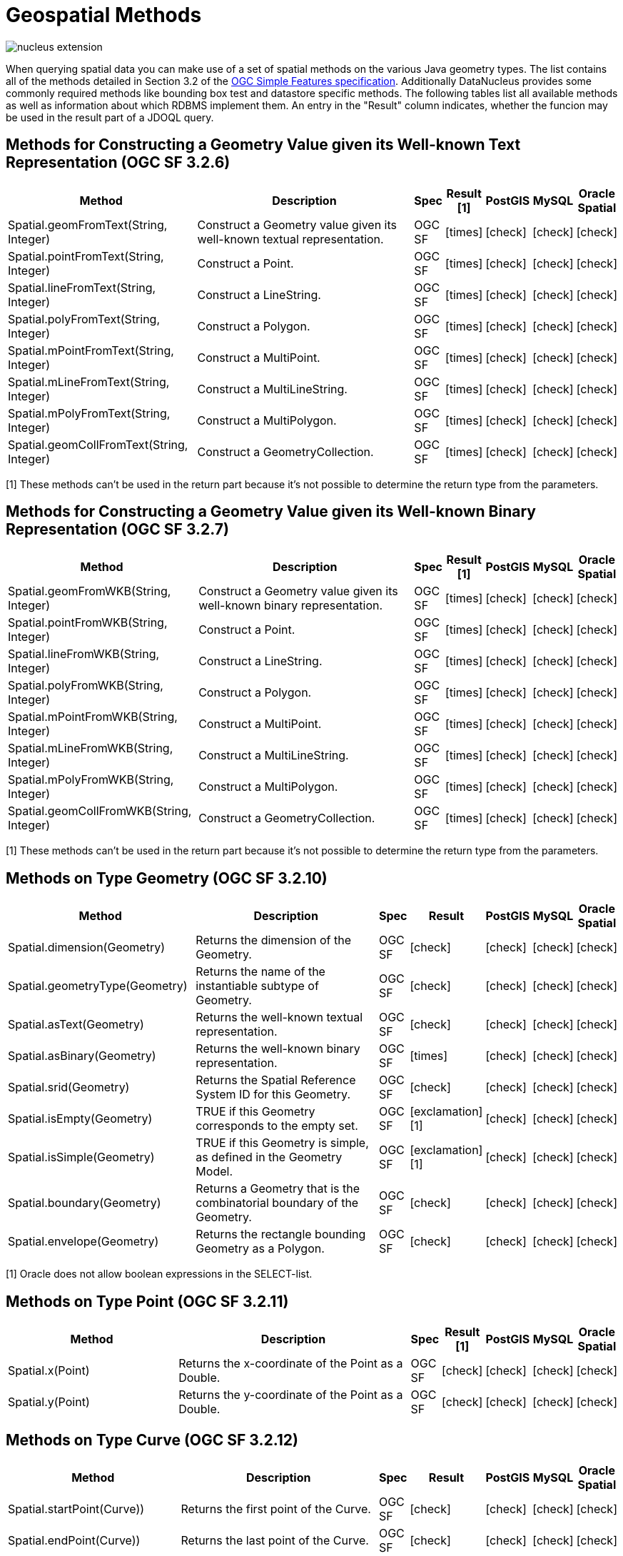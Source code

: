 [[jdoql_geospatial_methods]]
= Geospatial Methods
:_basedir: ../
:_imagesdir: images/


image:../images/nucleus_extension.png[]

When querying spatial data you can make use of a set of spatial methods on the various Java geometry types. 
The list contains all of the methods detailed in Section 3.2 of the http://www.opengeospatial.org/standards/sfa[OGC Simple Features specification].
Additionally DataNucleus provides some commonly required methods like bounding box test and datastore specific methods. 
The following tables list all available methods as well as information about which RDBMS implement them. 
An entry in the "Result" column indicates, whether the funcion may be used in the result part of a JDOQL query.

== Methods for Constructing a Geometry Value given its Well-known Text Representation (OGC SF 3.2.6)

[cols="7,10,1,1,1,1,1", options="header"]
|===
|Method
|Description
|Spec
|Result [1]
|PostGIS
|MySQL
|Oracle Spatial

|Spatial.geomFromText(String, Integer)
|Construct a Geometry value given its well-known textual representation.
|OGC SF
|icon:times[]
|icon:check[]
|icon:check[]
|icon:check[]

|Spatial.pointFromText(String, Integer)
|Construct a Point.
|OGC SF
|icon:times[]
|icon:check[]
|icon:check[]
|icon:check[]

|Spatial.lineFromText(String, Integer)
|Construct a LineString.
|OGC SF
|icon:times[]
|icon:check[]
|icon:check[]
|icon:check[]

|Spatial.polyFromText(String, Integer)
|Construct a Polygon.
|OGC SF
|icon:times[]
|icon:check[]
|icon:check[]
|icon:check[]

|Spatial.mPointFromText(String, Integer)
|Construct a MultiPoint.
|OGC SF
|icon:times[]
|icon:check[]
|icon:check[]
|icon:check[]

|Spatial.mLineFromText(String, Integer)
|Construct a MultiLineString.
|OGC SF
|icon:times[]
|icon:check[]
|icon:check[]
|icon:check[]

|Spatial.mPolyFromText(String, Integer)
|Construct a MultiPolygon.
|OGC SF
|icon:times[]
|icon:check[]
|icon:check[]
|icon:check[]

|Spatial.geomCollFromText(String, Integer)
|Construct a GeometryCollection.
|OGC SF
|icon:times[]
|icon:check[]
|icon:check[]
|icon:check[]
|===

[1] These methods can't be used in the return part because it's not possible to determine the return type from the parameters.


== Methods for Constructing a Geometry Value given its Well-known Binary Representation (OGC SF 3.2.7)

[cols="7,10,1,1,1,1,1", options="header"]
|===
|Method
|Description
|Spec
|Result [1]
|PostGIS
|MySQL
|Oracle Spatial

|Spatial.geomFromWKB(String, Integer)
|Construct a Geometry value given its well-known binary representation.
|OGC SF
|icon:times[]
|icon:check[]
|icon:check[]
|icon:check[]

|Spatial.pointFromWKB(String, Integer)
|Construct a Point.
|OGC SF
|icon:times[]
|icon:check[]
|icon:check[]
|icon:check[]

|Spatial.lineFromWKB(String, Integer)
|Construct a LineString.
|OGC SF
|icon:times[]
|icon:check[]
|icon:check[]
|icon:check[]

|Spatial.polyFromWKB(String, Integer)
|Construct a Polygon.
|OGC SF
|icon:times[]
|icon:check[]
|icon:check[]
|icon:check[]

|Spatial.mPointFromWKB(String, Integer)
|Construct a MultiPoint.
|OGC SF
|icon:times[]
|icon:check[]
|icon:check[]
|icon:check[]

|Spatial.mLineFromWKB(String, Integer)
|Construct a MultiLineString.
|OGC SF
|icon:times[]
|icon:check[]
|icon:check[]
|icon:check[]

|Spatial.mPolyFromWKB(String, Integer)
|Construct a MultiPolygon.
|OGC SF
|icon:times[]
|icon:check[]
|icon:check[]
|icon:check[]

|Spatial.geomCollFromWKB(String, Integer)
|Construct a GeometryCollection.
|OGC SF
|icon:times[]
|icon:check[]
|icon:check[]
|icon:check[]
|===

[1] These methods can't be used in the return part because it's not possible to determine the return type from the parameters.


== Methods on Type Geometry (OGC SF 3.2.10)

[cols="7,10,1,1,1,1,1", options="header"]
|===
|Method
|Description
|Spec
|Result
|PostGIS
|MySQL
|Oracle Spatial

|Spatial.dimension(Geometry)
|Returns the dimension of the Geometry.
|OGC SF
|icon:check[]
|icon:check[]
|icon:check[]
|icon:check[]

|Spatial.geometryType(Geometry)
|Returns the name of the instantiable subtype of Geometry.
|OGC SF
|icon:check[]
|icon:check[]
|icon:check[]
|icon:check[]

|Spatial.asText(Geometry)
|Returns the well-known textual representation.
|OGC SF
|icon:check[]
|icon:check[]
|icon:check[]
|icon:check[]

|Spatial.asBinary(Geometry)
|Returns the well-known binary representation.
|OGC SF
|icon:times[]
|icon:check[]
|icon:check[]
|icon:check[]

|Spatial.srid(Geometry)
|Returns the Spatial Reference System ID for this Geometry.
|OGC SF
|icon:check[]
|icon:check[]
|icon:check[]
|icon:check[]

|Spatial.isEmpty(Geometry)
|TRUE if this Geometry corresponds to the empty set.
|OGC SF
|icon:exclamation[] [1]
|icon:check[]
|icon:check[]
|icon:check[]

|Spatial.isSimple(Geometry)
|TRUE if this Geometry is simple, as defined in the Geometry Model.
|OGC SF
|icon:exclamation[] [1]
|icon:check[]
|icon:check[]
|icon:check[]

|Spatial.boundary(Geometry)
|Returns a Geometry that is the combinatorial boundary of the Geometry.
|OGC SF
|icon:check[]
|icon:check[]
|icon:check[]
|icon:check[]

|Spatial.envelope(Geometry)
|Returns the rectangle bounding Geometry as a Polygon.
|OGC SF
|icon:check[]
|icon:check[]
|icon:check[]
|icon:check[]
|===

[1] Oracle does not allow boolean expressions in the SELECT-list.


== Methods on Type Point (OGC SF 3.2.11)

[cols="7,10,1,1,1,1,1", options="header"]
|===
|Method
|Description
|Spec
|Result [1]
|PostGIS
|MySQL
|Oracle Spatial

|Spatial.x(Point)
|Returns the x-coordinate of the Point as a Double.
|OGC SF
|icon:check[]
|icon:check[]
|icon:check[]
|icon:check[]

|Spatial.y(Point)
|Returns the y-coordinate of the Point as a Double.
|OGC SF
|icon:check[]
|icon:check[]
|icon:check[]
|icon:check[]
|===


== Methods on Type Curve (OGC SF 3.2.12)

[cols="7,10,1,1,1,1,1", options="header"]
|===
|Method
|Description
|Spec
|Result
|PostGIS
|MySQL
|Oracle Spatial

|Spatial.startPoint(Curve))
|Returns the first point of the Curve.
|OGC SF
|icon:check[]
|icon:check[]
|icon:check[]
|icon:check[]

|Spatial.endPoint(Curve))
|Returns the last point of the Curve.
|OGC SF
|icon:check[]
|icon:check[]
|icon:check[]
|icon:check[]

|Spatial.isRing(Curve)
|Returns TRUE if Curve is closed and simple. .
|OGC SF
|icon:exclamation[] [1]
|icon:check[]
|icon:check[]
|icon:check[]
|===

[1] Oracle does not allow boolean expressions in the SELECT-list.


== Methods on Type Curve and Type MultiCurve (OGC SF 3.2.12, 3.2.17)

[cols="7,10,1,1,1,1,1", options="header"]
|===
|Method
|Description
|Spec
|Result
|PostGIS
|MySQL
|Oracle Spatial

|Spatial.isClosed(Curve), Spatial.isClosed(MultiCurve)
|Returns TRUE if Curve is closed, i.e., if StartPoint(Curve) = EndPoint(Curve).
|OGC SF
|icon:exclamation[] [1]
|icon:check[]
|icon:check[]
|icon:check[]

|Spatial.length(Curve), Spatial.length(MultiCurve)
|Returns the length of the Curve.
|OGC SF
|icon:check[]
|icon:check[]
|icon:check[]
|icon:check[]
|===

[1] Oracle does not allow boolean expressions in the SELECT-list.


== Methods on Type LineString (OGC SF 3.2.13)

[cols="7,10,1,1,1,1,1", options="header"]
|===
|Method
|Description
|Spec
|Result [1]
|PostGIS
|MySQL
|Oracle Spatial

|Spatial.numPoints(LineString)
|Returns the number of points in the LineString.
|OGC SF
|icon:check[]
|icon:check[]
|icon:check[]
|icon:check[]

|Spatial.pointN(LineString, Integer)
|Returns Point n.
|OGC SF
|icon:check[]
|icon:check[]
|icon:check[]
|icon:check[]
|===


== Methods on Type Surface and Type MultiSurface (OGC SF 3.2.14, 3.2.18)

[cols="7,10,1,1,1,1,1", options="header"]
|===
|Method
|Description
|Spec
|Result
|PostGIS
|MySQL
|Oracle Spatial

|Spatial.centroid(Surface), centroid(MultiSurface)
|Returns the centroid of Surface, which may lie outside of it.
|OGC SF
|icon:check[]
|icon:check[]
|icon:times[] [1]
|icon:check[]

|Spatial.pointOnSurface(Surface), pointOnSurface(MultiSurface)
|Returns a Point guaranteed to lie on the surface.
|OGC SF
|icon:check[]
|icon:check[]
|icon:times[] [1]
|icon:check[]

|Spatial.area(Surface), area(MultiSurface)
|Returns the area of Surface.
|OGC SF
|icon:check[]
|icon:check[]
|icon:check[]
|icon:check[]
|===

[1] MySQL does not implement these methods.


== Methods on Type Polygon (OGC SF 3.2.15)

[cols="7,10,1,1,1,1,1", options="header"]
|===
|Method
|Description
|Spec
|Result
|PostGIS
|MySQL
|Oracle Spatial

|Spatial.exteriorRing(Polygon)
|Returns the exterior ring of Polygon.
|OGC SF
|icon:check[]
|icon:check[]
|icon:check[]
|icon:check[]

|Spatial.numInteriorRing(Polygon)
|Returns the number of interior rings.
|OGC SF
|icon:check[]
|icon:check[]
|icon:check[]
|icon:check[]

|Spatial.interiorRingN(Polygon, Integer)
|Returns the nth interior ring.
|OGC SF
|icon:check[]
|icon:check[]
|icon:check[]
|icon:check[]
|===


== Methods on Type GeomCollection (OGC SF 3.2.16)

[cols="7,10,1,1,1,1,1", options="header"]
|===
|Method
|Description
|Spec
|Result
|PostGIS
|MySQL
|Oracle Spatial

|Spatial.numGeometries(GeomCollection)
|Returns the number of geometries in the collection.
|OGC SF
|icon:check[]
|icon:check[]
|icon:check[]
|icon:check[]

|Spatial.geometryN(GeomCollection, Integer)
|Returns the nth geometry in the collection.
|OGC SF
|icon:check[]
|icon:check[]
|icon:check[]
|icon:check[]
|===


== Methods that test Spatial Relationships (OGC SF 3.2.19)

[cols="7,10,1,1,1,1,1", options="header"]
|===
|Method
|Description
|Spec
|Result [1]
|PostGIS
|MySQL
|Oracle Spatial

|Spatial.equals(Geometry, Geometry)
|TRUE if the two geometries are spatially equal.
|OGC SF
|icon:exclamation[]
|icon:check[]
|icon:exclamation[] [2]
|icon:check[]

|Spatial.disjoint(Geometry, Geometry)
|TRUE if the two geometries are spatially disjoint.
|OGC SF
|icon:exclamation[]
|icon:check[]
|icon:exclamation[] [2]
|icon:check[]

|Spatial.touches(Geometry, Geometry)
|TRUE if the first Geometry spatially touches the other Geometry.
|OGC SF
|icon:exclamation[]
|icon:check[]
|icon:exclamation[] [2]
|icon:check[]

|Spatial.within(Geometry, Geometry)
|TRUE if first Geometry is completely contained in second Geometry.
|OGC SF
|icon:exclamation[]
|icon:check[]
|icon:exclamation[] [2]
|icon:check[]
                </tr>
                <tr>
|Spatial.overlaps(Geometry, Geometry)
|TRUE if first Geometries is spatially overlapping the other Geometry.
|OGC SF
|icon:exclamation[]
|icon:check[]
|icon:exclamation[] [2]
|icon:check[]

|Spatial.crosses(Geometry, Geometry)
|TRUE if first Geometry crosses the other Geometry.
|OGC SF
|icon:exclamation[]
|icon:check[]
|icon:check[]
|icon:check[]

|Spatial.intersects(Geometry, Geometry)
|TRUE if first Geometry spatially intersects the other Geometry.
|OGC SF
|icon:exclamation[]
|icon:check[]
|icon:exclamation[] [2]
|icon:check[]

|Spatial.contains(Geometry, Geometry)
|TRUE if second Geometry is completely contained in first Geometry.
|OGC SF
|icon:exclamation[]
|icon:check[]
|icon:exclamation[] [2]
|icon:check[]

|Spatial.relate(Geometry, Geometry, String)
|TRUE if the spatial relationship specified by the patternMatrix holds.
|OGC SF
|icon:exclamation[]
|icon:check[]
|icon:check[]
|icon:check[]
|===

[1] Oracle does not allow boolean expressions in the SELECT-list.

[2] MySQL does not implement these methods according to the specification. They return the same result as the corresponding MBR-based methods.


== Methods on Distance Relationships (OGC SF 3.2.20)

[cols="7,10,1,1,1,1,1", options="header"]
|===
|Method
|Description
|Spec
|Result
|PostGIS
|MySQL
|Oracle Spatial

|Spatial.distance(Geometry, Geometry)
|Returns the distance between the two geometries.
|OGC SF
|icon:check[]
|icon:check[]
|icon:check[] [1]
|icon:check[]
|===

[1] MariaDB 5.3.3+ implements this.


== Methods that implement Spatial Operators (OGC SF 3.2.21)

[cols="7,10,1,1,1,1,1", options="header"]
|===
|Method
|Description
|Spec
|Result
|PostGIS
|MySQL
|Oracle Spatial

|Spatial.intersection(Geometry, Geometry)
|Returns a Geometry that is the set intersection of the two geometries.
|OGC SF
|icon:check[]
|icon:check[]
|icon:times[] [1]
|icon:check[]

|Spatial.difference(Geometry, Geometry)
|Returns a Geometry that is the closure of the set difference of the two geometries.
|OGC SF
|icon:check[]
|icon:check[]
|icon:times[] [1]
|icon:check[]

|Spatial.union(Geometry, Geometry)
|Returns a Geometry that is the set union of the two geometries.
|OGC SF
|icon:check[]
|icon:check[]
|icon:times[] [1]
|icon:check[]

|Spatial.symDifference(Geometry, Geometry)
|Returns a Geometry that is the closure of the set symmetric difference of the two geometries.
|OGC SF
|icon:check[]
|icon:check[]
|icon:times[] [1]
|icon:check[]

|Spatial.buffer(Geometry, Double)
|Returns as Geometry defined by buffering a distance around the Geometry.
|OGC SF
|icon:check[]
|icon:check[]
|icon:times[] [1]
|icon:check[]

|Spatial.convexHull(Geometry)
|Returns a Geometry that is the convex hull of the Geometry.
|OGC SF
|icon:check[]
|icon:check[]
|icon:times[] [1]
|icon:check[]
|===

[1] These methods are currently not implemented in MySQL. They may appear in future releases.


== Test whether the bounding box of one geometry intersects the bounding box of another

[cols="7,10,1,1,1,1,1", options="header"]
|===
|Method
|Description
|Spec
|Result
|PostGIS
|MySQL
|Oracle Spatial

|Spatial.bboxTest(Geometry, Geometry)
|Returns TRUE if if the bounding box of the first Geometry overlaps second Geometry's bounding box
|icon:exclamation[] [1]
|icon:check[]
|icon:check[]
|icon:check[]
|===

[1] Oracle does not allow boolean expressions in the SELECT-list.


== PostGIS Spatial Operators

These methods are only supported on PostGIS.

[cols="7,10,1", options="header"]
|===
|Method
|Description
|Result

|PostGIS.bboxOverlapsLeft(Geometry, Geometry)
|The PostGIS _&amp;<_ operator returns TRUE if the bounding box of the first Geometry overlaps or is to the left of second Geometry's bounding box
|icon:check[]

|PostGIS.bboxOverlapsRight(Geometry, Geometry)
|The PostGIS _&amp;<_ operator returns TRUE if the bounding box of the first Geometry overlaps or is to the right of second Geometry's bounding box
|icon:check[]

|PostGIS.bboxLeft(Geometry, Geometry)
|The PostGIS _<<_ operator returns TRUE if the bounding box of the first Geometry overlaps or is strictly to the left of second Geometry's bounding box
|icon:check[]

|PostGIS.bboxRight(Geometry, Geometry)
|The PostGIS _<<_ operator returns TRUE if the bounding box of the first Geometry overlaps or is strictly to the right of second Geometry's bounding box
|icon:check[]

|PostGIS.bboxOverlapsBelow(Geometry, Geometry)
|The PostGIS _&amp;<@_ operator returns TRUE if the bounding box of the first Geometry overlaps or is below second Geometry's bounding box
|icon:check[]

|PostGIS.bboxOverlapsAbove(Geometry, Geometry)
|The PostGIS _{vbar}&amp;<_ operator returns TRUE if the bounding box of the first Geometry overlaps or is above second Geometry's bounding box
|icon:check[]

|PostGIS.bboxBelow(Geometry, Geometry)
|The PostGIS _<<{vbar}_ operator returns TRUE if the bounding box of the first Geometry is strictly below second Geometry's bounding box
|icon:check[]

|PostGIS.bboxAbove(Geometry, Geometry)
|The PostGIS _{vbar}<<_ operator returns TRUE if the bounding box of the first Geometry is strictly above second Geometry's bounding box
|icon:check[]

|PostGIS.sameAs(Geometry, Geometry)
|The PostGIS _~=_ operator returns TRUE if the two geometries are vertex-by-vertex equal.
|icon:check[]

|PostGIS.bboxWithin(Geometry, Geometry)
|The PostGIS _@_ operator returns TRUE if the bounding box of the first Geometry overlaps or is completely contained by second Geometry's bounding box
|icon:check[]

|PostGIS.bboxContains(Geometry, Geometry)
|The PostGIS _~_ operator returns TRUE if the bounding box of the first Geometry completely contains second Geometry's bounding box
|icon:check[]
|===


== MySQL specific Methods for Testing Spatial Relationships between Minimal Bounding Boxes


[cols="7,10,1", options="header"]
|===
|Method
|Description
|Result

|MySQL.mbrEqual(Geometry, Geometry)
|
|icon:check[]

|MySQL.mbrDisjoint(Geometry, Geometry)
|
|icon:check[]

|MySQL.mbrIntersects(Geometry, Geometry)
|
|icon:check[]

|MySQL.mbrTouches(Geometry, Geometry)
|
|icon:check[]

|MySQL.mbrWithin(Geometry, Geometry)
|
|icon:check[]

|MySQL.mbrContains(Geometry, Geometry)
|
|icon:check[]

|MySQL.mbrOverlaps(Geometry, Geometry)
|
|icon:check[]
|===


== Oracle specific Methods for Constructing SDO_GEOMETRY types


[cols="7,10", options="header"]
|===
|Method
|Description

|Oracle.sdo_geometry(Integer gtype, Integer srid, SDO_POINT point, SDO_ELEM_INFO_ARRAY elem_info, SDO_ORDINATE_ARRAY ordinates)
|Creates a SDO_GEOMETRY geometry from the passed geometry type, srid, point, element infos and ordinates.

|Oracle.sdo_point_type(Double x, Double y, Double z)
|Creates a SDO_POINT geometry from the passed ordinates.

|Oracle.sdo_elem_info_array(String numbers)
|Creates a SDO_ELEM_INFO_ARRAY from the passed comma-separeted integers.

|Oracle.sdo_ordinate_array(String ordinates)
|Creates a SDO_ORDINATE_ARRAY from the passed comma-separeted doubles.
|===


== Examples

The following sections provide some examples of what can be done using spatial methods in JDOQL queries. 
In the examples we use a class from the test suite. Here's the source code for reference:

[source,java]
-----
package org.datanucleus.samples.pggeometry;
import org.postgis.LineString;
                
public class SampleLineString 
{			
    private long id;
    private String name;
    private LineString geom;
                
    public SampleLineString(long id, String name, LineString lineString) 
    {
        this.id = id;
        this.name = name;
        this.geom = lineString;
    }
                
    public long getId() 
    {
        return id;
    }
    ....
}
-----
[source,xml]
-----
<jdo>
    <package name="org.datanucleus.samples.pggeometry">	
        <extension vendor-name="datanucleus" key="spatial-dimension" value="2"/>
        <extension vendor-name="datanucleus" key="spatial-srid" value="4326"/>

        <class name="SampleLineString" table="samplepglinestring" detachable="true">
            <field name="id"/>
            <field name="name"/>
            <field name="geom" persistence-modifier="persistent"/>
        </class>
    </package>
</jdo>
-----

=== Example 1 - Spatial Method in the Filter of a Query

This example shows how to use spatial methods in the filter of a query. The query returns a list of _SampleLineString_s whose line string has a length less than the given limit.

[source,java]
-----
Double limit = new Double(100.0);
Query query = pm.newQuery(SampleLineString.class, "geom != null && geom.length() < :limit");
List list = (List) query.execute(limit);
-----


=== Example 2 - Spatial Method in the Result Part of a Query

This time we use a spatial method in the result part of a query. The query returns the length of the line string from the selected _SampleLineString_

[source,java]
-----
query = pm.newQuery(SampleLineString.class, "id == :id");
query.setResult("geom.pointN(2)");
query.setUnique(true);
Geometry point = (Geometry) query.execute(new Long(1001));
-----


=== Example 3 - Nested Methods

You may want to use nested methods in your query. This example shows how to do that. 
The query returns a list of _SampleLineString_s, whose end point spatially equals a given point.

[source,java]
-----
Point point = new Point("SRID=4326;POINT(110 45)");
Query query = pm.newQuery(SampleLineString.class, "geom != null && Spatial.equals(geom.endPoint(), :point)");
List list = (List) query.execute(point);
-----


